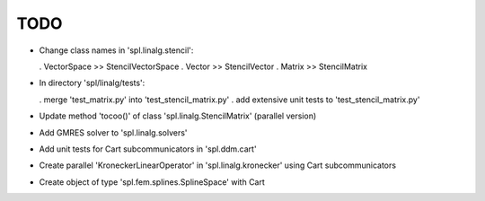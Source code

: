 TODO
====

* Change class names in 'spl.linalg.stencil':

  . VectorSpace >> StencilVectorSpace
  . Vector      >> StencilVector
  . Matrix      >> StencilMatrix 

* In directory 'spl/linalg/tests':

  . merge 'test_matrix.py' into 'test_stencil_matrix.py'
  . add extensive unit tests to 'test_stencil_matrix.py'

* Update method 'tocoo()' of class 'spl.linalg.StencilMatrix' (parallel version)

* Add GMRES solver to 'spl.linalg.solvers'

* Add unit tests for Cart subcommunicators in 'spl.ddm.cart'

* Create parallel 'KroneckerLinearOperator' in 'spl.linalg.kronecker' using Cart subcommunicators

* Create object of type 'spl.fem.splines.SplineSpace' with Cart
